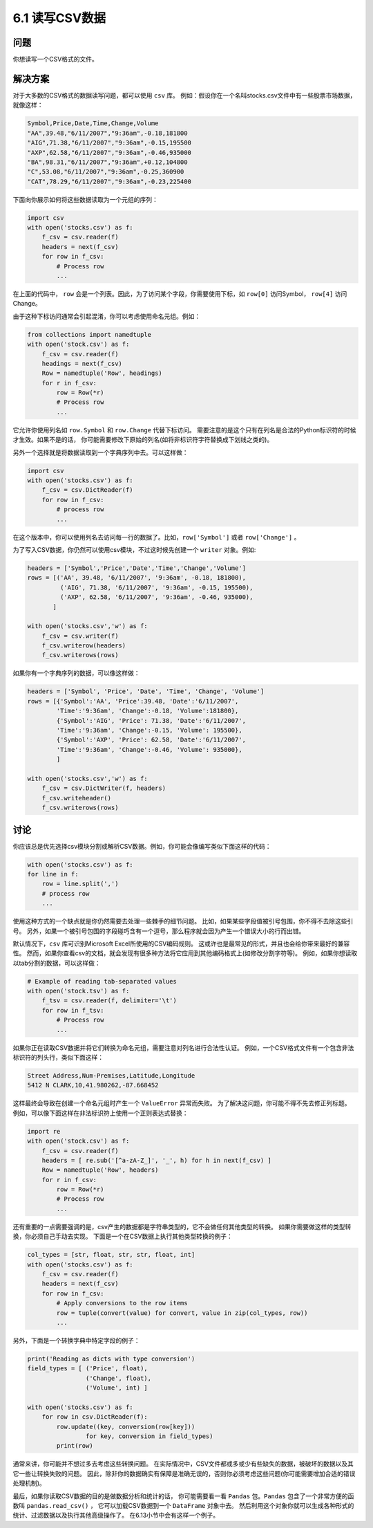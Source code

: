 ============================
6.1 读写CSV数据
============================

----------
问题
----------
你想读写一个CSV格式的文件。

----------
解决方案
----------
对于大多数的CSV格式的数据读写问题，都可以使用 ``csv`` 库。
例如：假设你在一个名叫stocks.csv文件中有一些股票市场数据，就像这样：

.. code-block:: python

    Symbol,Price,Date,Time,Change,Volume
    "AA",39.48,"6/11/2007","9:36am",-0.18,181800
    "AIG",71.38,"6/11/2007","9:36am",-0.15,195500
    "AXP",62.58,"6/11/2007","9:36am",-0.46,935000
    "BA",98.31,"6/11/2007","9:36am",+0.12,104800
    "C",53.08,"6/11/2007","9:36am",-0.25,360900
    "CAT",78.29,"6/11/2007","9:36am",-0.23,225400

下面向你展示如何将这些数据读取为一个元组的序列：

.. code-block:: python

    import csv
    with open('stocks.csv') as f:
        f_csv = csv.reader(f)
        headers = next(f_csv)
        for row in f_csv:
            # Process row
            ...

在上面的代码中， ``row`` 会是一个列表。因此，为了访问某个字段，你需要使用下标，如 ``row[0]`` 访问Symbol， ``row[4]`` 访问Change。

由于这种下标访问通常会引起混淆，你可以考虑使用命名元组。例如：

.. code-block:: python

    from collections import namedtuple
    with open('stock.csv') as f:
        f_csv = csv.reader(f)
        headings = next(f_csv)
        Row = namedtuple('Row', headings)
        for r in f_csv:
            row = Row(*r)
            # Process row
            ...

它允许你使用列名如 ``row.Symbol`` 和 ``row.Change`` 代替下标访问。
需要注意的是这个只有在列名是合法的Python标识符的时候才生效。如果不是的话，
你可能需要修改下原始的列名(如将非标识符字符替换成下划线之类的)。

另外一个选择就是将数据读取到一个字典序列中去。可以这样做：

.. code-block:: python

    import csv
    with open('stocks.csv') as f:
        f_csv = csv.DictReader(f)
        for row in f_csv:
            # process row
            ...

在这个版本中，你可以使用列名去访问每一行的数据了。比如，``row['Symbol']`` 或者 ``row['Change']`` 。

为了写入CSV数据，你仍然可以使用csv模块，不过这时候先创建一个 ``writer`` 对象。例如:

.. code-block:: python

    headers = ['Symbol','Price','Date','Time','Change','Volume']
    rows = [('AA', 39.48, '6/11/2007', '9:36am', -0.18, 181800),
             ('AIG', 71.38, '6/11/2007', '9:36am', -0.15, 195500),
             ('AXP', 62.58, '6/11/2007', '9:36am', -0.46, 935000),
           ]

    with open('stocks.csv','w') as f:
        f_csv = csv.writer(f)
        f_csv.writerow(headers)
        f_csv.writerows(rows)

如果你有一个字典序列的数据，可以像这样做：

.. code-block:: python

    headers = ['Symbol', 'Price', 'Date', 'Time', 'Change', 'Volume']
    rows = [{'Symbol':'AA', 'Price':39.48, 'Date':'6/11/2007',
            'Time':'9:36am', 'Change':-0.18, 'Volume':181800},
            {'Symbol':'AIG', 'Price': 71.38, 'Date':'6/11/2007',
            'Time':'9:36am', 'Change':-0.15, 'Volume': 195500},
            {'Symbol':'AXP', 'Price': 62.58, 'Date':'6/11/2007',
            'Time':'9:36am', 'Change':-0.46, 'Volume': 935000},
            ]

    with open('stocks.csv','w') as f:
        f_csv = csv.DictWriter(f, headers)
        f_csv.writeheader()
        f_csv.writerows(rows)

----------
讨论
----------
你应该总是优先选择csv模块分割或解析CSV数据。例如，你可能会像编写类似下面这样的代码：

.. code-block:: python

    with open('stocks.csv') as f:
    for line in f:
        row = line.split(',')
        # process row
        ...

使用这种方式的一个缺点就是你仍然需要去处理一些棘手的细节问题。
比如，如果某些字段值被引号包围，你不得不去除这些引号。
另外，如果一个被引号包围的字段碰巧含有一个逗号，那么程序就会因为产生一个错误大小的行而出错。

默认情况下，``csv`` 库可识别Microsoft Excel所使用的CSV编码规则。
这或许也是最常见的形式，并且也会给你带来最好的兼容性。
然而，如果你查看csv的文档，就会发现有很多种方法将它应用到其他编码格式上(如修改分割字符等)。
例如，如果你想读取以tab分割的数据，可以这样做：

.. code-block:: python

    # Example of reading tab-separated values
    with open('stock.tsv') as f:
        f_tsv = csv.reader(f, delimiter='\t')
        for row in f_tsv:
            # Process row
            ...

如果你正在读取CSV数据并将它们转换为命名元组，需要注意对列名进行合法性认证。
例如，一个CSV格式文件有一个包含非法标识符的列头行，类似下面这样：

.. code-block::

    Street Address,Num-Premises,Latitude,Longitude
    5412 N CLARK,10,41.980262,-87.668452

这样最终会导致在创建一个命名元组时产生一个 ``ValueError`` 异常而失败。
为了解决这问题，你可能不得不先去修正列标题。
例如，可以像下面这样在非法标识符上使用一个正则表达式替换：

.. code-block:: python

    import re
    with open('stock.csv') as f:
        f_csv = csv.reader(f)
        headers = [ re.sub('[^a-zA-Z_]', '_', h) for h in next(f_csv) ]
        Row = namedtuple('Row', headers)
        for r in f_csv:
            row = Row(*r)
            # Process row
            ...

还有重要的一点需要强调的是，csv产生的数据都是字符串类型的，它不会做任何其他类型的转换。
如果你需要做这样的类型转换，你必须自己手动去实现。
下面是一个在CSV数据上执行其他类型转换的例子：

.. code-block:: python

    col_types = [str, float, str, str, float, int]
    with open('stocks.csv') as f:
        f_csv = csv.reader(f)
        headers = next(f_csv)
        for row in f_csv:
            # Apply conversions to the row items
            row = tuple(convert(value) for convert, value in zip(col_types, row))
            ...

另外，下面是一个转换字典中特定字段的例子：

.. code-block:: python

    print('Reading as dicts with type conversion')
    field_types = [ ('Price', float),
                    ('Change', float),
                    ('Volume', int) ]

    with open('stocks.csv') as f:
        for row in csv.DictReader(f):
            row.update((key, conversion(row[key]))
                    for key, conversion in field_types)
            print(row)

通常来讲，你可能并不想过多去考虑这些转换问题。
在实际情况中，CSV文件都或多或少有些缺失的数据，被破坏的数据以及其它一些让转换失败的问题。
因此，除非你的数据确实有保障是准确无误的，否则你必须考虑这些问题(你可能需要增加合适的错误处理机制)。

最后，如果你读取CSV数据的目的是做数据分析和统计的话，
你可能需要看一看 ``Pandas`` 包。``Pandas`` 包含了一个非常方便的函数叫 ``pandas.read_csv()`` ，
它可以加载CSV数据到一个 ``DataFrame`` 对象中去。
然后利用这个对象你就可以生成各种形式的统计、过滤数据以及执行其他高级操作了。
在6.13小节中会有这样一个例子。
